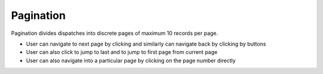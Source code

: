 ===================
Pagination
===================
Pagination divides dispatches into discrete pages of maximum 10 records per page.

.. |next| image:: ../images/navigate_next.png
    :width: 20px

.. |previous| image:: ../images/navigate_back.png
    :width: 20px

.. |skip first| image:: ../images/skip_first.png
    :width: 20px

.. |skip last| image:: ../images/skip_last.png
    :width: 20px

.. image:: ../images/page.gif
   :align: center
   :width: 5000px

- User can navigate to next page by clicking |next| and similarly can navigate back by clicking by |previous| buttons
- User can also click |skip last| to jump to last and |skip first| to jump to first page from current page
- User can also navigate into a particular page by clicking on the page number directly
